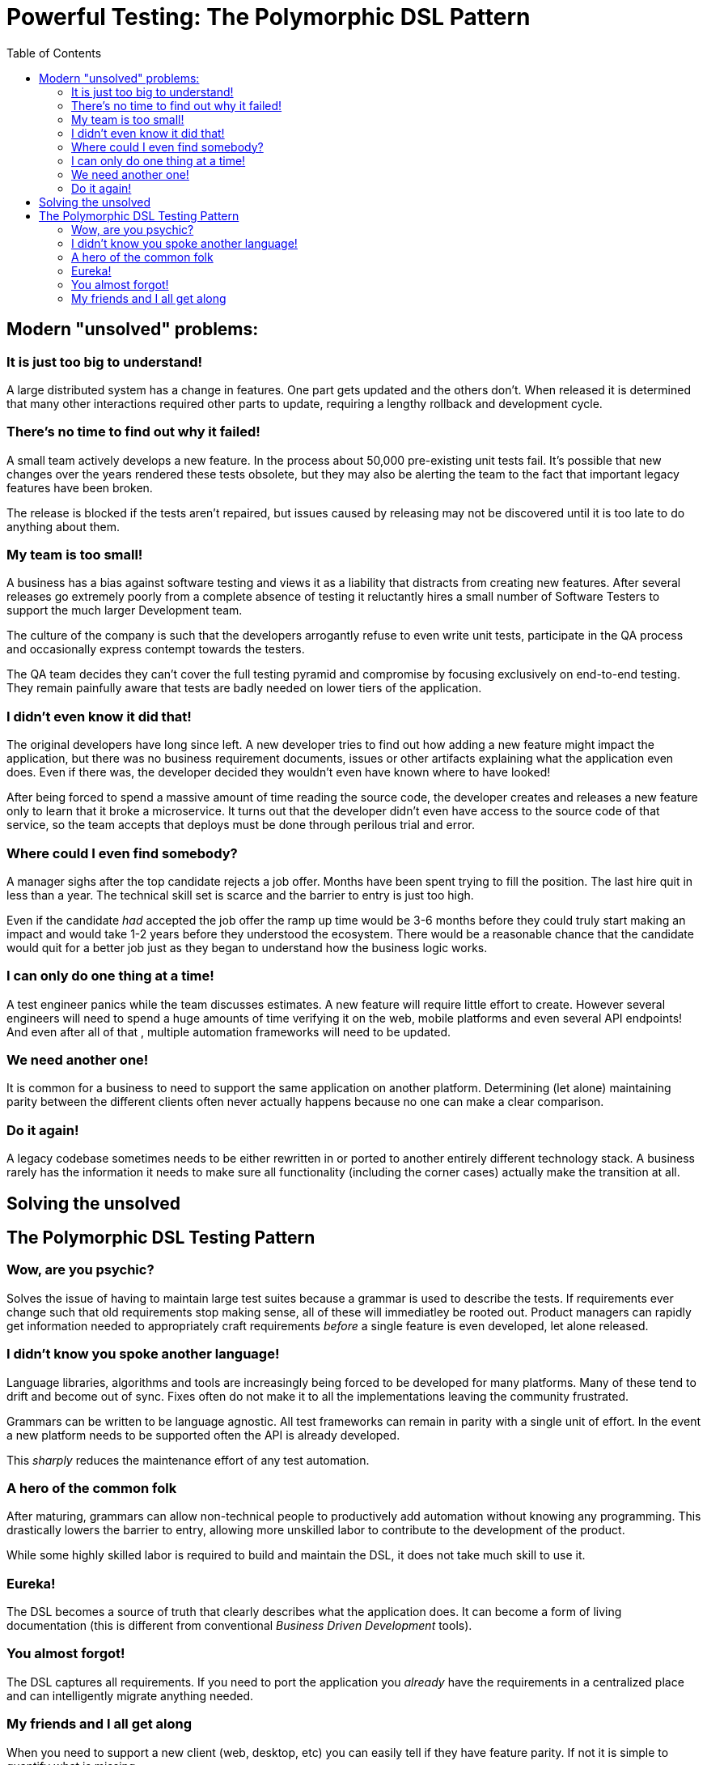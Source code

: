 :toc: left
:icons: font
:source-highlighter: prettify
:project_id: PDSL Pattern

= Powerful Testing: The Polymorphic DSL Pattern

== Modern "unsolved" problems:

=== It is just too big to understand!

A large distributed system has a change in features. One part gets updated and the others don't.
When released it is determined that many other interactions required other parts to update, requiring a lengthy rollback and development cycle.

=== There's no time to find out why it failed!

A small team actively develops a new feature. In the process about 50,000 pre-existing unit tests fail.
It's possible that new changes over the years rendered these tests obsolete, but they may also be alerting the team to
the fact that important legacy features have been broken.

The release is blocked if the tests aren't repaired, but issues caused by releasing may not be discovered until
it is too late to do anything about them.

=== My team is too small!

A business has a bias against software testing and views it as a liability that distracts from
creating new features. After several releases go extremely poorly from a complete absence of testing
it reluctantly hires a small number of Software Testers to support the
much larger Development team.

The culture of the company is such that the developers arrogantly refuse to even write unit
tests, participate in the QA process and occasionally express contempt towards the testers.

The QA team decides they can't cover the full testing pyramid and compromise by focusing exclusively on end-to-end testing.
They remain painfully aware that tests are badly needed on lower tiers of the application.

=== I didn't even know it did that!

The original developers have long since left. A new developer tries to find out how adding a new
feature might impact the application, but there was no business requirement documents, issues or other
artifacts explaining what the application even does. Even if there was, the developer decided they wouldn't even
have known where to have looked!

After being forced to spend a massive amount of time reading the source code, the developer creates and
releases a new feature only to learn that it broke a microservice. It turns out that the developer didn't even have access to the
source code of that service, so the team accepts that deploys must be done through perilous trial and error.

=== Where could I even find somebody?

A manager sighs after the top candidate rejects a job offer. Months have been spent trying to fill the position.
The last hire quit in less than a year. The technical skill set is scarce and the barrier to entry is just too high. 

Even if the candidate _had_ accepted the job offer the ramp up time would be 3-6 months before they could truly start making an impact and would take 1-2 years before they understood the ecosystem. There would be a reasonable chance that the candidate would quit for a better job just as they began to understand how the business logic works.


=== I can only do one thing at a time!

A test engineer panics while the team discusses estimates. A new feature will require little effort to create.
However several engineers will need to spend a huge amounts of time verifying it on the web, mobile platforms and even several API endpoints!
And even after all of that , multiple automation frameworks will need to be updated.

=== We need another one!

It is common for a business to need to support the same application on another platform. Determining (let alone) maintaining parity between the different clients often never actually happens because no one can make a clear comparison.

=== Do it again!

A legacy codebase sometimes needs to be either rewritten in or ported to another entirely different technology stack. A business rarely has the information it needs to make sure all functionality (including the corner cases) actually make the transition at all.


== Solving the unsolved

== The Polymorphic DSL Testing Pattern

=== Wow, are you psychic?

Solves the issue of having to maintain large test suites because a grammar is used to describe the tests.
If requirements ever change such that old requirements stop making sense, all of these will immediatley be rooted out.
Product managers can rapidly get information needed to appropriately craft requirements _before_ a single feature is even developed, let alone released.

=== I didn't know you spoke another language!

Language libraries, algorithms and tools are increasingly being forced to be developed for many
platforms. Many of these tend to drift and become out of sync. Fixes often do not make it to all the implementations leaving
the community frustrated.

Grammars can be written to be language agnostic. All test frameworks can remain in parity with a single unit of effort.
In the event a new platform needs to be supported often the API is already developed.

This _sharply_ reduces the maintenance
effort of any test automation.

=== A hero of the common folk

After maturing, grammars can allow non-technical people to productively add automation without knowing any programming.
This drastically lowers the barrier to entry, allowing more unskilled labor to contribute to the development of the product.

While some highly skilled labor is required to build and maintain the DSL, it does not take much skill to use it.

=== Eureka!

The DSL becomes a source of truth that clearly describes what the application does. It can become
a form of living documentation (this is different from conventional _Business Driven Development_ tools).

=== You almost forgot!

The DSL captures all requirements. If you need to port the application you _already_ have the requirements in a centralized place and can intelligently migrate anything needed.

=== My friends and I all get along

When you need to support a new client (web, desktop, etc) you can easily tell if they have feature parity. If not it is simple to quantify what is missing.
